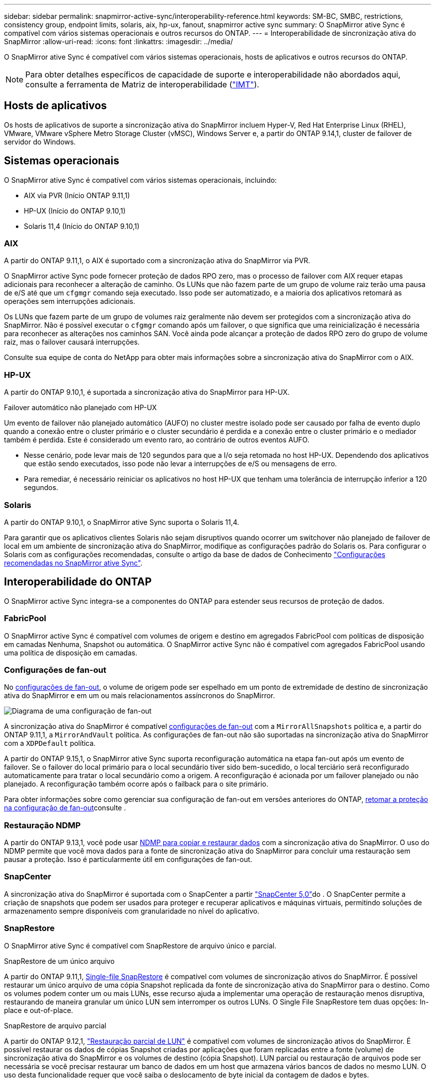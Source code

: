 ---
sidebar: sidebar 
permalink: snapmirror-active-sync/interoperability-reference.html 
keywords: SM-BC, SMBC, restrictions, consistency group, endpoint limits, solaris, aix, hp-ux, fanout, snapmirror active sync 
summary: O SnapMirror ative Sync é compatível com vários sistemas operacionais e outros recursos do ONTAP. 
---
= Interoperabilidade de sincronização ativa do SnapMirror
:allow-uri-read: 
:icons: font
:linkattrs: 
:imagesdir: ../media/


[role="lead"]
O SnapMirror ative Sync é compatível com vários sistemas operacionais, hosts de aplicativos e outros recursos do ONTAP.


NOTE: Para obter detalhes específicos de capacidade de suporte e interoperabilidade não abordados aqui, consulte a ferramenta de Matriz de interoperabilidade (http://mysupport.netapp.com/matrix["IMT"^]).



== Hosts de aplicativos

Os hosts de aplicativos de suporte a sincronização ativa do SnapMirror incluem Hyper-V, Red Hat Enterprise Linux (RHEL), VMware, VMware vSphere Metro Storage Cluster (vMSC), Windows Server e, a partir do ONTAP 9.14,1, cluster de failover de servidor do Windows.



== Sistemas operacionais

O SnapMirror ative Sync é compatível com vários sistemas operacionais, incluindo:

* AIX via PVR (Início ONTAP 9.11,1)
* HP-UX (Início do ONTAP 9.10,1)
* Solaris 11,4 (Início do ONTAP 9.10,1)




=== AIX

A partir do ONTAP 9.11,1, o AIX é suportado com a sincronização ativa do SnapMirror via PVR.

O SnapMirror active Sync pode fornecer proteção de dados RPO zero, mas o processo de failover com AIX requer etapas adicionais para reconhecer a alteração de caminho. Os LUNs que não fazem parte de um grupo de volume raiz terão uma pausa de e/S até que um `cfgmgr` comando seja executado. Isso pode ser automatizado, e a maioria dos aplicativos retomará as operações sem interrupções adicionais.

Os LUNs que fazem parte de um grupo de volumes raiz geralmente não devem ser protegidos com a sincronização ativa do SnapMirror. Não é possível executar o `cfgmgr` comando após um failover, o que significa que uma reinicialização é necessária para reconhecer as alterações nos caminhos SAN. Você ainda pode alcançar a proteção de dados RPO zero do grupo de volume raiz, mas o failover causará interrupções.

Consulte sua equipe de conta do NetApp para obter mais informações sobre a sincronização ativa do SnapMirror com o AIX.



=== HP-UX

A partir do ONTAP 9.10,1, é suportada a sincronização ativa do SnapMirror para HP-UX.

.Failover automático não planejado com HP-UX
Um evento de failover não planejado automático (AUFO) no cluster mestre isolado pode ser causado por falha de evento duplo quando a conexão entre o cluster primário e o cluster secundário é perdida e a conexão entre o cluster primário e o mediador também é perdida. Este é considerado um evento raro, ao contrário de outros eventos AUFO.

* Nesse cenário, pode levar mais de 120 segundos para que a I/o seja retomada no host HP-UX. Dependendo dos aplicativos que estão sendo executados, isso pode não levar a interrupções de e/S ou mensagens de erro.
* Para remediar, é necessário reiniciar os aplicativos no host HP-UX que tenham uma tolerância de interrupção inferior a 120 segundos.




=== Solaris

A partir do ONTAP 9.10,1, o SnapMirror ative Sync suporta o Solaris 11,4.

Para garantir que os aplicativos clientes Solaris não sejam disruptivos quando ocorrer um switchover não planejado de failover de local em um ambiente de sincronização ativa do SnapMirror, modifique as configurações padrão do Solaris os. Para configurar o Solaris com as configurações recomendadas, consulte o artigo da base de dados de Conhecimento link:https://kb.netapp.com/Advice_and_Troubleshooting/Data_Protection_and_Security/SnapMirror/Solaris_Host_support_recommended_settings_in_SnapMirror_Business_Continuity_(SM-BC)_configuration["Configurações recomendadas no SnapMirror ative Sync"^].



== Interoperabilidade do ONTAP

O SnapMirror active Sync integra-se a componentes do ONTAP para estender seus recursos de proteção de dados.



=== FabricPool

O SnapMirror active Sync é compatível com volumes de origem e destino em agregados FabricPool com políticas de disposição em camadas Nenhuma, Snapshot ou automática. O SnapMirror active Sync não é compatível com agregados FabricPool usando uma política de disposição em camadas.



=== Configurações de fan-out

No xref:../data-protection/supported-deployment-config-concept.html[configurações de fan-out], o volume de origem pode ser espelhado em um ponto de extremidade de destino de sincronização ativa do SnapMirror e em um ou mais relacionamentos assíncronos do SnapMirror.

image:fanout-diagram.png["Diagrama de uma configuração de fan-out"]

A sincronização ativa do SnapMirror é compatível xref:../data-protection/supported-deployment-config-concept.html[configurações de fan-out] com a `MirrorAllSnapshots` política e, a partir do ONTAP 9.11,1, a `MirrorAndVault` política. As configurações de fan-out não são suportadas na sincronização ativa do SnapMirror com a `XDPDefault` política.

A partir do ONTAP 9.15,1, o SnapMirror ative Sync suporta reconfiguração automática na etapa fan-out após um evento de failover. Se o failover do local primário para o local secundário tiver sido bem-sucedido, o local terciário será reconfigurado automaticamente para tratar o local secundário como a origem. A reconfiguração é acionada por um failover planejado ou não planejado. A reconfiguração também ocorre após o failback para o site primário.

Para obter informações sobre como gerenciar sua configuração de fan-out em versões anteriores do ONTAP, xref:recover-unplanned-failover-task.adoc[retomar a proteção na configuração de fan-out]consulte .



=== Restauração NDMP

A partir do ONTAP 9.13,1, você pode usar xref:../tape-backup/transfer-data-ndmpcopy-task.html[NDMP para copiar e restaurar dados] com a sincronização ativa do SnapMirror. O uso do NDMP permite que você mova dados para a fonte de sincronização ativa do SnapMirror para concluir uma restauração sem pausar a proteção. Isso é particularmente útil em configurações de fan-out.



=== SnapCenter

A sincronização ativa do SnapMirror é suportada com o SnapCenter a partir link:https://docs.netapp.com/us-en/snapcenter/index.html["SnapCenter 5,0"^]do . O SnapCenter permite a criação de snapshots que podem ser usados para proteger e recuperar aplicativos e máquinas virtuais, permitindo soluções de armazenamento sempre disponíveis com granularidade no nível do aplicativo.



=== SnapRestore

O SnapMirror ative Sync é compatível com SnapRestore de arquivo único e parcial.

.SnapRestore de um único arquivo
A partir do ONTAP 9.11,1, xref:../data-protection/restore-single-file-snapshot-task.html[Single-file SnapRestore] é compatível com volumes de sincronização ativos do SnapMirror. É possível restaurar um único arquivo de uma cópia Snapshot replicada da fonte de sincronização ativa do SnapMirror para o destino. Como os volumes podem conter um ou mais LUNs, esse recurso ajuda a implementar uma operação de restauração menos disruptiva, restaurando de maneira granular um único LUN sem interromper os outros LUNs. O Single File SnapRestore tem duas opções: In-place e out-of-place.

.SnapRestore de arquivo parcial
A partir do ONTAP 9.12,1, link:../data-protection/restore-part-file-snapshot-task.html["Restauração parcial de LUN"] é compatível com volumes de sincronização ativos do SnapMirror. É possível restaurar os dados de cópias Snapshot criadas por aplicações que foram replicadas entre a fonte (volume) de sincronização ativa do SnapMirror e os volumes de destino (cópia Snapshot). LUN parcial ou restauração de arquivos pode ser necessária se você precisar restaurar um banco de dados em um host que armazena vários bancos de dados no mesmo LUN. O uso desta funcionalidade requer que você saiba o deslocamento de byte inicial da contagem de dados e bytes.



=== LUNs grandes e grandes volumes

O suporte para LUNs grandes e volumes grandes (maiores de 100 TB) depende da versão do ONTAP que você está usando e da sua plataforma.

[role="tabbed-block"]
====
.ONTAP 9.12.1P2 e posterior
--
* Para o ONTAP 9.12,1 P2 e posterior, o SnapMirror ative Sync suporta LUNs grandes e volumes grandes superiores a 100 TB no ASA e no AFF (Série A e Série C). Os clusters primário e secundário devem ser do mesmo tipo: ASA ou AFF. É suportada a replicação do AFF A-Series para o AFF C-Series e vice-versa.



NOTE: Nas versões 9.12.1P2 e posteriores do ONTAP, você precisa garantir que os clusters primário e secundário sejam all-flash SAN Arrays (ASA) ou all-flash array (AFF) e que ambos tenham ONTAP 9.12,1 P2 ou posterior instalado. Se o cluster secundário estiver executando uma versão anterior ao ONTAP 9.12.1P2 ou se o tipo de array não for o mesmo que o cluster primário, a relação síncrona poderá ficar fora de sincronia se o volume primário aumentar acima de 100 TB.

--
.ONTAP 9.9,1 - 9.12.1P1
--
* Para versões do ONTAP entre o ONTAP 9.9,1 e o 9.12.1 P1 (inclusive), LUNs grandes e volumes maiores que 100TB TB são compatíveis apenas com arrays all-flash SAN. É suportada a replicação do AFF A-Series para o AFF C-Series e vice-versa.



NOTE: Para versões do ONTAP entre o ONTAP 9.9,1 e o 9.12.1 P2, você deve garantir que os clusters primário e secundário sejam all-flash SAN arrays e que ambos tenham o ONTAP 9.9,1 ou posterior instalado. Se o cluster secundário estiver executando uma versão anterior ao ONTAP 9.9,1 ou se não for um array SAN all-flash, a relação síncrona poderá ficar fora de sincronia se o volume primário aumentar acima de 100 TB.

--
====
.Mais informações
* link:https://kb.netapp.com/Advice_and_Troubleshooting/Data_Protection_and_Security/SnapMirror/How_to_configure_an_AIX_host_for_SnapMirror_Business_Continuity_(SM-BC)["Como configurar um host AIX para sincronização ativa do SnapMirror"^]

